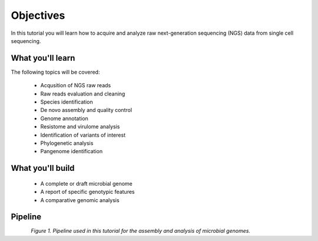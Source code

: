 .. _objectives:

**********
Objectives
**********

In this tutorial you will learn how to acquire and analyze raw next-generation sequencing (NGS) data from single cell sequencing.

What you'll learn
#################

The following topics will be covered:

  - Acqusition of NGS raw reads
  - Raw reads evaluation and cleaning
  - Species identification
  - De novo assembly and quality control
  - Genome annotation
  - Resistome and virulome analysis
  - Identification of variants of interest
  - Phylogenetic analysis
  - Pangenome identification


What you'll build
#################

  - A complete or draft microbial genome
  - A report of specific genotypic features
  - A comparative genomic analysis


Pipeline
########

.. figure:: ./Images/Terminal.png
	 :figclass: align-left

*Figure 1. Pipeline used in this tutorial for the assembly and analysis of microbial genomes.*
